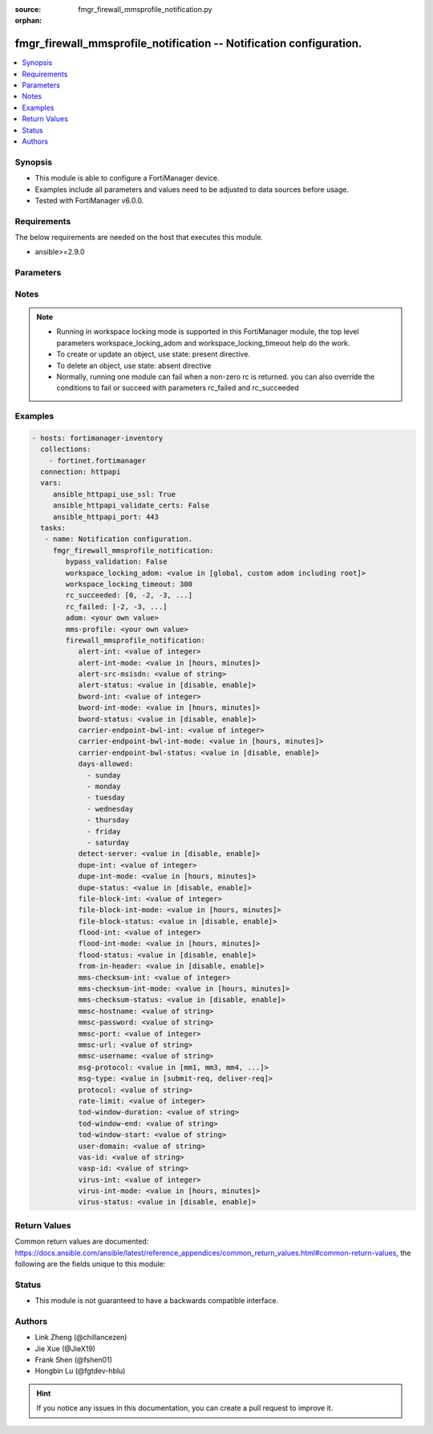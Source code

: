 :source: fmgr_firewall_mmsprofile_notification.py

:orphan:

.. _fmgr_firewall_mmsprofile_notification:

fmgr_firewall_mmsprofile_notification -- Notification configuration.
++++++++++++++++++++++++++++++++++++++++++++++++++++++++++++++++++++

.. versionadded:: 2.10

.. contents::
   :local:
   :depth: 1


Synopsis
--------

- This module is able to configure a FortiManager device.
- Examples include all parameters and values need to be adjusted to data sources before usage.
- Tested with FortiManager v6.0.0.


Requirements
------------
The below requirements are needed on the host that executes this module.

- ansible>=2.9.0



Parameters
----------

.. raw:: html

 <ul>
 <li><span class="li-head">enable_log</span> - Enable/Disable logging for task <span class="li-normal">type: bool</span> <span class="li-required">required: false</span> <span class="li-normal"> default: False</span> </li>
 <li><span class="li-head">proposed_method</span> - The overridden method for the underlying Json RPC request <span class="li-normal">type: str</span> <span class="li-required">required: false</span> <span class="li-normal"> choices: set, update, add</span> </li>
 <li><span class="li-head">bypass_validation</span> - Only set to True when module schema diffs with FortiManager API structure, module continues to execute without validating parameters <span class="li-normal">type: bool</span> <span class="li-required">required: false</span> <span class="li-normal"> default: False</span> </li>
 <li><span class="li-head">workspace_locking_adom</span> - Acquire the workspace lock if FortiManager is running in workspace mode <span class="li-normal">type: str</span> <span class="li-required">required: false</span> <span class="li-normal"> choices: global, custom adom including root</span> </li>
 <li><span class="li-head">workspace_locking_timeout</span> - The maximum time in seconds to wait for other users to release workspace lock <span class="li-normal">type: integer</span> <span class="li-required">required: false</span>  <span class="li-normal">default: 300</span> </li>
 <li><span class="li-head">rc_succeeded</span> - The rc codes list with which the conditions to succeed will be overriden <span class="li-normal">type: list</span> <span class="li-required">required: false</span> </li>
 <li><span class="li-head">rc_failed</span> - The rc codes list with which the conditions to fail will be overriden <span class="li-normal">type: list</span> <span class="li-required">required: false</span> </li>
 <li><span class="li-head">adom</span> - The parameter in requested url <span class="li-normal">type: str</span> <span class="li-required">required: true</span> </li>
 <li><span class="li-head">mms-profile</span> - The parameter in requested url <span class="li-normal">type: str</span> <span class="li-required">required: true</span> </li>
 <li><span class="li-head">firewall_mmsprofile_notification</span> - Notification configuration. <span class="li-normal">type: dict</span></li>
 <ul class="ul-self">
 <li><span class="li-head">alert-int</span> - Alert notification send interval. <span class="li-normal">type: int</span> </li>
 <li><span class="li-head">alert-int-mode</span> - Alert notification interval mode. <span class="li-normal">type: str</span>  <span class="li-normal">choices: [hours, minutes]</span> </li>
 <li><span class="li-head">alert-src-msisdn</span> - Specify from address for alert messages. <span class="li-normal">type: str</span> </li>
 <li><span class="li-head">alert-status</span> - Alert notification status. <span class="li-normal">type: str</span>  <span class="li-normal">choices: [disable, enable]</span> </li>
 <li><span class="li-head">bword-int</span> - Banned word notification send interval. <span class="li-normal">type: int</span> </li>
 <li><span class="li-head">bword-int-mode</span> - Banned word notification interval mode. <span class="li-normal">type: str</span>  <span class="li-normal">choices: [hours, minutes]</span> </li>
 <li><span class="li-head">bword-status</span> - Banned word notification status. <span class="li-normal">type: str</span>  <span class="li-normal">choices: [disable, enable]</span> </li>
 <li><span class="li-head">carrier-endpoint-bwl-int</span> - Carrier end point black/white list notification send interval. <span class="li-normal">type: int</span> </li>
 <li><span class="li-head">carrier-endpoint-bwl-int-mode</span> - Carrier end point black/white list notification interval mode. <span class="li-normal">type: str</span>  <span class="li-normal">choices: [hours, minutes]</span> </li>
 <li><span class="li-head">carrier-endpoint-bwl-status</span> - Carrier end point black/white list notification status. <span class="li-normal">type: str</span>  <span class="li-normal">choices: [disable, enable]</span> </li>
 <li><span class="li-head">days-allowed</span> - No description for the parameter <span class="li-normal">type: array</span> <span class="li-normal">choices: [sunday, monday, tuesday, wednesday, thursday, friday, saturday]</span> </li>
 <li><span class="li-head">detect-server</span> - Enable/disable automatic server address determination. <span class="li-normal">type: str</span>  <span class="li-normal">choices: [disable, enable]</span> </li>
 <li><span class="li-head">dupe-int</span> - Duplicate notification send interval. <span class="li-normal">type: int</span> </li>
 <li><span class="li-head">dupe-int-mode</span> - Duplicate notification interval mode. <span class="li-normal">type: str</span>  <span class="li-normal">choices: [hours, minutes]</span> </li>
 <li><span class="li-head">dupe-status</span> - Duplicate notification status. <span class="li-normal">type: str</span>  <span class="li-normal">choices: [disable, enable]</span> </li>
 <li><span class="li-head">file-block-int</span> - File block notification send interval. <span class="li-normal">type: int</span> </li>
 <li><span class="li-head">file-block-int-mode</span> - File block notification interval mode. <span class="li-normal">type: str</span>  <span class="li-normal">choices: [hours, minutes]</span> </li>
 <li><span class="li-head">file-block-status</span> - File block notification status. <span class="li-normal">type: str</span>  <span class="li-normal">choices: [disable, enable]</span> </li>
 <li><span class="li-head">flood-int</span> - Flood notification send interval. <span class="li-normal">type: int</span> </li>
 <li><span class="li-head">flood-int-mode</span> - Flood notification interval mode. <span class="li-normal">type: str</span>  <span class="li-normal">choices: [hours, minutes]</span> </li>
 <li><span class="li-head">flood-status</span> - Flood notification status. <span class="li-normal">type: str</span>  <span class="li-normal">choices: [disable, enable]</span> </li>
 <li><span class="li-head">from-in-header</span> - Enable/disable insertion of from address in HTTP header. <span class="li-normal">type: str</span>  <span class="li-normal">choices: [disable, enable]</span> </li>
 <li><span class="li-head">mms-checksum-int</span> - MMS checksum notification send interval. <span class="li-normal">type: int</span> </li>
 <li><span class="li-head">mms-checksum-int-mode</span> - MMS checksum notification interval mode. <span class="li-normal">type: str</span>  <span class="li-normal">choices: [hours, minutes]</span> </li>
 <li><span class="li-head">mms-checksum-status</span> - MMS checksum notification status. <span class="li-normal">type: str</span>  <span class="li-normal">choices: [disable, enable]</span> </li>
 <li><span class="li-head">mmsc-hostname</span> - Host name or IP address of the MMSC. <span class="li-normal">type: str</span> </li>
 <li><span class="li-head">mmsc-password</span> - No description for the parameter <span class="li-normal">type: str</span></li>
 <li><span class="li-head">mmsc-port</span> - Port used on the MMSC for sending MMS messages (1 - 65535). <span class="li-normal">type: int</span> </li>
 <li><span class="li-head">mmsc-url</span> - URL used on the MMSC for sending MMS messages. <span class="li-normal">type: str</span> </li>
 <li><span class="li-head">mmsc-username</span> - User name required for authentication with the MMSC. <span class="li-normal">type: str</span> </li>
 <li><span class="li-head">msg-protocol</span> - Protocol to use for sending notification messages. <span class="li-normal">type: str</span>  <span class="li-normal">choices: [mm1, mm3, mm4, mm7]</span> </li>
 <li><span class="li-head">msg-type</span> - MM7 message type. <span class="li-normal">type: str</span>  <span class="li-normal">choices: [submit-req, deliver-req]</span> </li>
 <li><span class="li-head">protocol</span> - Protocol. <span class="li-normal">type: str</span> </li>
 <li><span class="li-head">rate-limit</span> - Rate limit for sending notification messages (0 - 250). <span class="li-normal">type: int</span> </li>
 <li><span class="li-head">tod-window-duration</span> - Time of day window duration. <span class="li-normal">type: str</span> </li>
 <li><span class="li-head">tod-window-end</span> - Obsolete. <span class="li-normal">type: str</span> </li>
 <li><span class="li-head">tod-window-start</span> - Time of day window start. <span class="li-normal">type: str</span> </li>
 <li><span class="li-head">user-domain</span> - Domain name to which the user addresses belong. <span class="li-normal">type: str</span> </li>
 <li><span class="li-head">vas-id</span> - VAS identifier. <span class="li-normal">type: str</span> </li>
 <li><span class="li-head">vasp-id</span> - VASP identifier. <span class="li-normal">type: str</span> </li>
 <li><span class="li-head">virus-int</span> - Virus notification send interval. <span class="li-normal">type: int</span> </li>
 <li><span class="li-head">virus-int-mode</span> - Virus notification interval mode. <span class="li-normal">type: str</span>  <span class="li-normal">choices: [hours, minutes]</span> </li>
 <li><span class="li-head">virus-status</span> - Virus notification status. <span class="li-normal">type: str</span>  <span class="li-normal">choices: [disable, enable]</span> </li>
 </ul>
 </ul>






Notes
-----
.. note::

   - Running in workspace locking mode is supported in this FortiManager module, the top level parameters workspace_locking_adom and workspace_locking_timeout help do the work.

   - To create or update an object, use state: present directive.

   - To delete an object, use state: absent directive

   - Normally, running one module can fail when a non-zero rc is returned. you can also override the conditions to fail or succeed with parameters rc_failed and rc_succeeded

Examples
--------

.. code-block:: yaml+jinja

 - hosts: fortimanager-inventory
   collections:
     - fortinet.fortimanager
   connection: httpapi
   vars:
      ansible_httpapi_use_ssl: True
      ansible_httpapi_validate_certs: False
      ansible_httpapi_port: 443
   tasks:
    - name: Notification configuration.
      fmgr_firewall_mmsprofile_notification:
         bypass_validation: False
         workspace_locking_adom: <value in [global, custom adom including root]>
         workspace_locking_timeout: 300
         rc_succeeded: [0, -2, -3, ...]
         rc_failed: [-2, -3, ...]
         adom: <your own value>
         mms-profile: <your own value>
         firewall_mmsprofile_notification:
            alert-int: <value of integer>
            alert-int-mode: <value in [hours, minutes]>
            alert-src-msisdn: <value of string>
            alert-status: <value in [disable, enable]>
            bword-int: <value of integer>
            bword-int-mode: <value in [hours, minutes]>
            bword-status: <value in [disable, enable]>
            carrier-endpoint-bwl-int: <value of integer>
            carrier-endpoint-bwl-int-mode: <value in [hours, minutes]>
            carrier-endpoint-bwl-status: <value in [disable, enable]>
            days-allowed:
              - sunday
              - monday
              - tuesday
              - wednesday
              - thursday
              - friday
              - saturday
            detect-server: <value in [disable, enable]>
            dupe-int: <value of integer>
            dupe-int-mode: <value in [hours, minutes]>
            dupe-status: <value in [disable, enable]>
            file-block-int: <value of integer>
            file-block-int-mode: <value in [hours, minutes]>
            file-block-status: <value in [disable, enable]>
            flood-int: <value of integer>
            flood-int-mode: <value in [hours, minutes]>
            flood-status: <value in [disable, enable]>
            from-in-header: <value in [disable, enable]>
            mms-checksum-int: <value of integer>
            mms-checksum-int-mode: <value in [hours, minutes]>
            mms-checksum-status: <value in [disable, enable]>
            mmsc-hostname: <value of string>
            mmsc-password: <value of string>
            mmsc-port: <value of integer>
            mmsc-url: <value of string>
            mmsc-username: <value of string>
            msg-protocol: <value in [mm1, mm3, mm4, ...]>
            msg-type: <value in [submit-req, deliver-req]>
            protocol: <value of string>
            rate-limit: <value of integer>
            tod-window-duration: <value of string>
            tod-window-end: <value of string>
            tod-window-start: <value of string>
            user-domain: <value of string>
            vas-id: <value of string>
            vasp-id: <value of string>
            virus-int: <value of integer>
            virus-int-mode: <value in [hours, minutes]>
            virus-status: <value in [disable, enable]>



Return Values
-------------


Common return values are documented: https://docs.ansible.com/ansible/latest/reference_appendices/common_return_values.html#common-return-values, the following are the fields unique to this module:


.. raw:: html

 <ul>
 <li> <span class="li-return">request_url</span> - The full url requested <span class="li-normal">returned: always</span> <span class="li-normal">type: str</span> <span class="li-normal">sample: /sys/login/user</span></li>
 <li> <span class="li-return">response_code</span> - The status of api request <span class="li-normal">returned: always</span> <span class="li-normal">type: int</span> <span class="li-normal">sample: 0</span></li>
 <li> <span class="li-return">response_message</span> - The descriptive message of the api response <span class="li-normal">returned: always</span> <span class="li-normal">type: str</span> <span class="li-normal">sample: OK</li>
 <li> <span class="li-return">response_data</span> - The data body of the api response <span class="li-normal">returned: optional</span> <span class="li-normal">type: list or dict</span></li>
 </ul>





Status
------

- This module is not guaranteed to have a backwards compatible interface.


Authors
-------

- Link Zheng (@chillancezen)
- Jie Xue (@JieX19)
- Frank Shen (@fshen01)
- Hongbin Lu (@fgtdev-hblu)


.. hint::

    If you notice any issues in this documentation, you can create a pull request to improve it.



